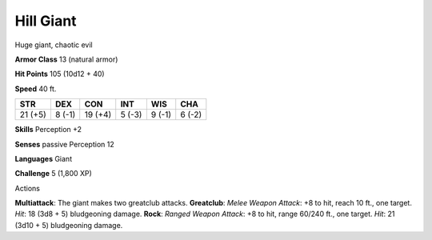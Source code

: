 
.. _srd_Hill-Giant:

Hill Giant
----------

Huge giant, chaotic evil

**Armor Class** 13 (natural armor)

**Hit Points** 105 (10d12 + 40)

**Speed** 40 ft.

+-----------+----------+-----------+----------+----------+----------+
| STR       | DEX      | CON       | INT      | WIS      | CHA      |
+===========+==========+===========+==========+==========+==========+
| 21 (+5)   | 8 (-1)   | 19 (+4)   | 5 (-3)   | 9 (-1)   | 6 (-2)   |
+-----------+----------+-----------+----------+----------+----------+

**Skills** Perception +2

**Senses** passive Perception 12

**Languages** Giant

**Challenge** 5 (1,800 XP)

Actions

**Multiattack**: The giant makes two greatclub attacks. **Greatclub**:
*Melee Weapon Attack*: +8 to hit, reach 10 ft., one target. *Hit*: 18
(3d8 + 5) bludgeoning damage. **Rock**: *Ranged Weapon Attack*: +8 to
hit, range 60/240 ft., one target. *Hit*: 21 (3d10 + 5) bludgeoning
damage.
